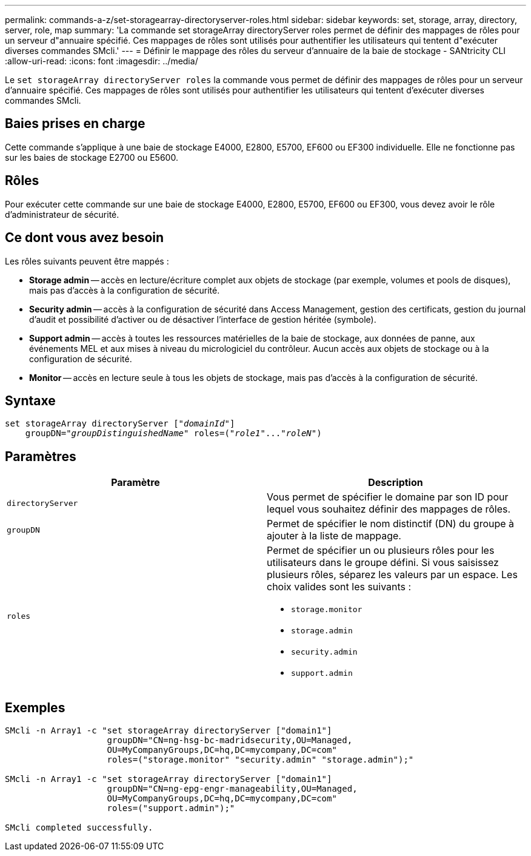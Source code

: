 ---
permalink: commands-a-z/set-storagearray-directoryserver-roles.html 
sidebar: sidebar 
keywords: set, storage, array, directory, server, role, map 
summary: 'La commande set storageArray directoryServer roles permet de définir des mappages de rôles pour un serveur d"annuaire spécifié. Ces mappages de rôles sont utilisés pour authentifier les utilisateurs qui tentent d"exécuter diverses commandes SMcli.' 
---
= Définir le mappage des rôles du serveur d'annuaire de la baie de stockage - SANtricity CLI
:allow-uri-read: 
:icons: font
:imagesdir: ../media/


[role="lead"]
Le `set storageArray directoryServer roles` la commande vous permet de définir des mappages de rôles pour un serveur d'annuaire spécifié. Ces mappages de rôles sont utilisés pour authentifier les utilisateurs qui tentent d'exécuter diverses commandes SMcli.



== Baies prises en charge

Cette commande s'applique à une baie de stockage E4000, E2800, E5700, EF600 ou EF300 individuelle. Elle ne fonctionne pas sur les baies de stockage E2700 ou E5600.



== Rôles

Pour exécuter cette commande sur une baie de stockage E4000, E2800, E5700, EF600 ou EF300, vous devez avoir le rôle d'administrateur de sécurité.



== Ce dont vous avez besoin

Les rôles suivants peuvent être mappés :

* *Storage admin* -- accès en lecture/écriture complet aux objets de stockage (par exemple, volumes et pools de disques), mais pas d'accès à la configuration de sécurité.
* *Security admin* -- accès à la configuration de sécurité dans Access Management, gestion des certificats, gestion du journal d'audit et possibilité d'activer ou de désactiver l'interface de gestion héritée (symbole).
* *Support admin* -- accès à toutes les ressources matérielles de la baie de stockage, aux données de panne, aux événements MEL et aux mises à niveau du micrologiciel du contrôleur. Aucun accès aux objets de stockage ou à la configuration de sécurité.
* *Monitor* -- accès en lecture seule à tous les objets de stockage, mais pas d'accès à la configuration de sécurité.




== Syntaxe

[source, cli, subs="+macros"]
----
set storageArray directoryServer pass:quotes[["_domainId_"]]
    groupDN=pass:quotes["_groupDistinguishedName_"] roles=pass:quotes[("_role1_"..."_roleN_")]
----


== Paramètres

[cols="2*"]
|===
| Paramètre | Description 


 a| 
`directoryServer`
 a| 
Vous permet de spécifier le domaine par son ID pour lequel vous souhaitez définir des mappages de rôles.



 a| 
`groupDN`
 a| 
Permet de spécifier le nom distinctif (DN) du groupe à ajouter à la liste de mappage.



 a| 
`roles`
 a| 
Permet de spécifier un ou plusieurs rôles pour les utilisateurs dans le groupe défini. Si vous saisissez plusieurs rôles, séparez les valeurs par un espace. Les choix valides sont les suivants :

* `storage.monitor`
* `storage.admin`
* `security.admin`
* `support.admin`


|===


== Exemples

[listing]
----

SMcli -n Array1 -c "set storageArray directoryServer ["domain1"]
                    groupDN="CN=ng-hsg-bc-madridsecurity,OU=Managed,
                    OU=MyCompanyGroups,DC=hq,DC=mycompany,DC=com"
                    roles=("storage.monitor" "security.admin" "storage.admin");"

SMcli -n Array1 -c "set storageArray directoryServer ["domain1"]
                    groupDN="CN=ng-epg-engr-manageability,OU=Managed,
                    OU=MyCompanyGroups,DC=hq,DC=mycompany,DC=com"
                    roles=("support.admin");"

SMcli completed successfully.
----